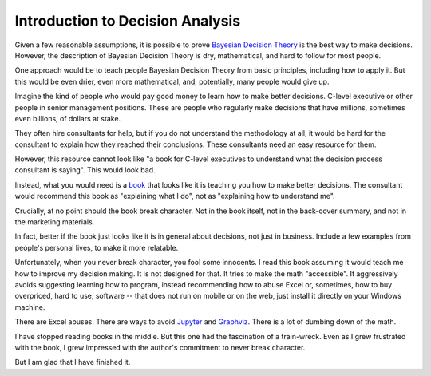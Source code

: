 Introduction to Decision Analysis
=================================

Given a few reasonable assumptions,
it is possible to prove
`Bayesian Decision Theory`_
is the best way to make decisions.
However,
the description of Bayesian Decision Theory
is dry,
mathematical,
and
hard to follow for most people.

.. _Bayesian Decision Theory: https://www.lesswrong.com/tag/bayesian-decision-theory

One approach would be to teach people
Bayesian Decision Theory
from basic principles,
including how to apply it.
But this would be even
drier,
even more mathematical,
and,
potentially,
many people would give up.

Imagine the kind of people who would pay good money
to learn how to make better decisions.
C-level executive
or other people in senior management positions.
These are people who regularly make decisions
that have millions,
sometimes even billions,
of dollars at stake.

They often hire consultants for help,
but if you do not understand the methodology at all,
it would be hard for the consultant to explain
how they reached their conclusions.
These consultants need an easy resource for them.

However,
this resource cannot look like
"a book for C-level executives to understand
what the decision process consultant is saying".
This would look bad.

Instead,
what you would need is a
book_
that looks like it is teaching you how to make better decisions.
The consultant would recommend this book as
"explaining what I do",
not as
"explaining how to understand me".

.. _book: https://openlibrary.org/books/OL31055248M/Introduction_to_decision_analysis

Crucially,
at no point should the book break character.
Not in the book itself,
not in the back-cover summary,
and not in the marketing materials.

In fact,
better if the book just looks like it is in general
about decisions,
not just in business.
Include a few examples from people's personal lives,
to make it more relatable.

Unfortunately,
when you never break character,
you fool some innocents.
I read this book assuming it would teach me how to improve my decision making.
It is not designed for that.
It tries to make the math
"accessible".
It aggressively avoids suggesting learning how to program,
instead recommending how to abuse Excel
or,
sometimes,
how to buy overpriced,
hard to use,
software -- that does not run on mobile or on the web,
just install it directly on your Windows machine.

There are Excel abuses.
There are ways to avoid
Jupyter_ and
Graphviz_.
There is a lot of dumbing down of the math.

.. _Jupyter: https://jupyter.org/
.. _Graphviz: https://graphviz.readthedocs.io/en/latest/?badge=latest

I have stopped reading books in the middle.
But this one had the fascination of a train-wreck.
Even as I grew frustrated with the book,
I grew impressed with the author's commitment to never break character.

But I am glad that I have finished it.

